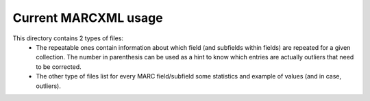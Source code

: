 =====================
Current MARCXML usage
=====================

This directory contains 2 types of files:
 * The repeatable ones contain information about which field (and subfields
   within fields) are repeated for a given collection. The number in parenthesis
   can be used as a hint to know which entries are actually outliers that need
   to be corrected.
 * The other type of files list for every MARC field/subfield some statistics
   and example of values (and in case, outliers).

